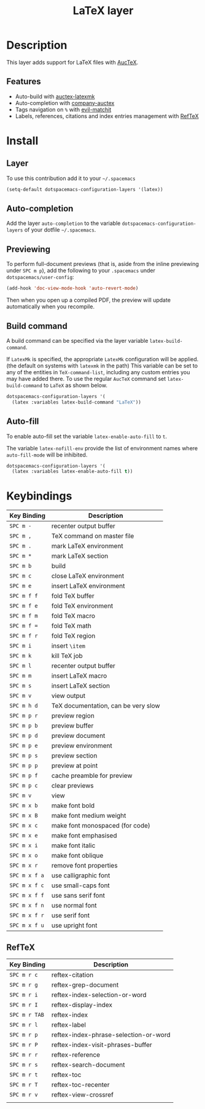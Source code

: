 #+TITLE: LaTeX layer
#+HTML_HEAD_EXTRA: <link rel="stylesheet" type="text/css" href="../../../css/readtheorg.css" />

[[file:img/latex.png]]

* Table of Contents                                         :TOC_4_org:noexport:
 - [[Description][Description]]
   - [[Features][Features]]
 - [[Install][Install]]
   - [[Layer][Layer]]
   - [[Auto-completion][Auto-completion]]
   - [[Previewing][Previewing]]
   - [[Build command][Build command]]
   - [[Auto-fill][Auto-fill]]
 - [[Keybindings][Keybindings]]
   - [[RefTeX][RefTeX]]

* Description
This layer adds support for LaTeX files with [[https://savannah.gnu.org/projects/auctex/][AucTeX]].

** Features
- Auto-build with [[https://github.com/tom-tan/auctex-latexmk/][auctex-latexmk]]
- Auto-completion with [[https://github.com/alexeyr/company-auctex][company-auctex]]
- Tags navigation on ~%~ with [[https://github.com/redguardtoo/evil-matchit][evil-matchit]]
- Labels, references, citations and index entries management with [[http://www.gnu.org/software/emacs/manual/html_node/reftex/index.html][RefTeX]]

* Install
** Layer
To use this contribution add it to your =~/.spacemacs=

#+BEGIN_SRC emacs-lisp
  (setq-default dotspacemacs-configuration-layers '(latex))
#+END_SRC

** Auto-completion
Add the layer =auto-completion= to the variable
=dotspacemacs-configuration-layers= of your dotfile =~/.spacemacs=.

** Previewing
To perform full-document previews (that is, aside from the inline previewing
under ~SPC m p~), add the following to your =.spacemacs=
under =dotspacemacs/user-config=:

#+BEGIN_SRC emacs-lisp
  (add-hook 'doc-view-mode-hook 'auto-revert-mode)
#+END_SRC

Then when you open up a compiled PDF, the preview will update automatically
when you recompile.

** Build command
A build command can be specified via the layer variable =latex-build-command=.

If =LatexMk= is specified, the appropriate =LatexMk= configuration
will be applied. (the default on systems with =latexmk= in the path)
This variable can be set to any of the entities in =TeX-command-list=,
including any custom entries you may have added there. To use the
regular =AucTeX= command set =latex-build-command= to =LaTeX= as shown
below.

#+BEGIN_SRC emacs-lisp
  dotspacemacs-configuration-layers '(
    (latex :variables latex-build-command "LaTeX"))
#+END_SRC

** Auto-fill
To enable auto-fill set the variable =latex-enable-auto-fill= to =t=.

The variable =latex-nofill-env= provide the list of environment names where
=auto-fill-mode= will be inhibited.

#+BEGIN_SRC emacs-lisp
  dotspacemacs-configuration-layers '(
    (latex :variables latex-enable-auto-fill t))
#+END_SRC

* Keybindings

| Key Binding   | Description                         |
|---------------+-------------------------------------|
| ~SPC m -~     | recenter output buffer              |
| ~SPC m ,~     | TeX command on master file          |
| ~SPC m .~     | mark LaTeX environment              |
| ~SPC m *~     | mark LaTeX section                  |
| ~SPC m b~     | build                               |
| ~SPC m c~     | close LaTeX environment             |
| ~SPC m e~     | insert LaTeX environment            |
| ~SPC m f f~   | fold TeX buffer                     |
| ~SPC m f e~   | fold TeX environment                |
| ~SPC m f m~   | fold TeX macro                      |
| ~SPC m f =~   | fold TeX math                       |
| ~SPC m f r~   | fold TeX region                     |
| ~SPC m i~     | insert =\item=                      |
| ~SPC m k~     | kill TeX job                        |
| ~SPC m l~     | recenter output buffer              |
| ~SPC m m~     | insert LaTeX macro                  |
| ~SPC m s~     | insert LaTeX section                |
| ~SPC m v~     | view output                         |
| ~SPC m h d~   | TeX documentation, can be very slow |
| ~SPC m p r~   | preview region                      |
| ~SPC m p b~   | preview buffer                      |
| ~SPC m p d~   | preview document                    |
| ~SPC m p e~   | preview environment                 |
| ~SPC m p s~   | preview section                     |
| ~SPC m p p~   | preview at point                    |
| ~SPC m p f~   | cache preamble for preview          |
| ~SPC m p c~   | clear previews                      |
| ~SPC m v~     | view                                |
| ~SPC m x b~   | make font bold                      |
| ~SPC m x B~   | make font medium weight             |
| ~SPC m x c~   | make font monospaced (for code)     |
| ~SPC m x e~   | make font emphasised                |
| ~SPC m x i~   | make font italic                    |
| ~SPC m x o~   | make font oblique                   |
| ~SPC m x r~   | remove font properties              |
| ~SPC m x f a~ | use calligraphic font               |
| ~SPC m x f c~ | use small-caps font                 |
| ~SPC m x f f~ | use sans serif font                 |
| ~SPC m x f n~ | use normal font                     |
| ~SPC m x f r~ | use serif font                      |
| ~SPC m x f u~ | use upright font                    |

** RefTeX

| Key Binding   | Description                           |
|---------------+---------------------------------------|
| ~SPC m r c~   | reftex-citation                       |
| ~SPC m r g~   | reftex-grep-document                  |
| ~SPC m r i~   | reftex-index-selection-or-word        |
| ~SPC m r I~   | reftex-display-index                  |
| ~SPC m r TAB~ | reftex-index                          |
| ~SPC m r l~   | reftex-label                          |
| ~SPC m r p~   | reftex-index-phrase-selection-or-word |
| ~SPC m r P~   | reftex-index-visit-phrases-buffer     |
| ~SPC m r r~   | reftex-reference                      |
| ~SPC m r s~   | reftex-search-document                |
| ~SPC m r t~   | reftex-toc                            |
| ~SPC m r T~   | reftex-toc-recenter                   |
| ~SPC m r v~   | reftex-view-crossref                  |
|               |                                       |
